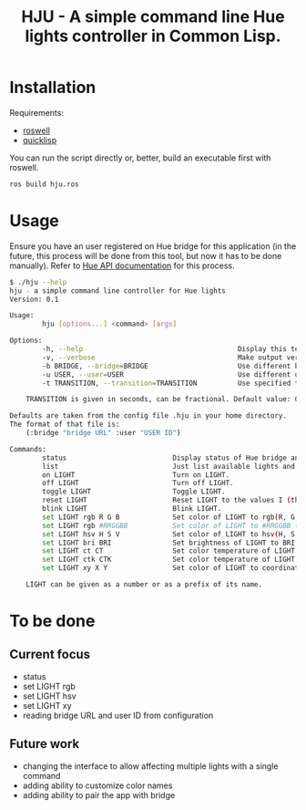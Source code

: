 #+title: HJU - A simple command line Hue lights controller in Common Lisp.
#+startup: hidestars

* Installation

  Requirements:
  - [[https://github.com/roswell/roswell][roswell]]
  - [[https://www.quicklisp.org/beta/][quicklisp]]

  You can run the script directly or, better, build an executable first with roswell.

  #+BEGIN_SRC sh
  ros build hju.ros
  #+END_SRC

* Usage

  Ensure you have an user registered on Hue bridge for this application (in the future, this process
  will be done from this tool, but now it has to be done manually). Refer to [[https://www.developers.meethue.com/documentation/getting-started][Hue API documentation]]
  for this process.

#+BEGIN_SRC sh
$ ./hju --help
hju - a simple command line controller for Hue lights
Version: 0.1

Usage:
        hju [options...] <command> [args]

Options:
        -h, --help                                      Display this text.
        -v, --verbose                                   Make output verbose.
        -b BRIDGE, --bridge=BRIDGE                      Use different bridge URL than the default.
        -u USER, --user=USER                            Use different user ID than the default.
        -t TRANSITION, --transition=TRANSITION          Use specified transition time (in tenths of a second).

    TRANSITION is given in seconds, can be fractional. Default value: 0.4.

Defaults are taken from the config file .hju in your home directory.
The format of that file is:
    (:bridge "bridge URL" :user "USER ID")

Commands:
        status                          Display status of Hue bridge and all lights.
        list                            Just list available lights and their status.
        on LIGHT                        Turn on LIGHT.
        off LIGHT                       Turn off LIGHT.
        toggle LIGHT                    Toggle LIGHT.
        reset LIGHT                     Reset LIGHT to the values I (the author) like.
        blink LIGHT                     Blink LIGHT.
        set LIGHT rgb R G B             Set color of LIGHT to rgb(R, G, B) (each component in [0...255]).
        set LIGHT rgb #RRGGBB           Set color of LIGHT to #RRGGBB (hex).
        set LIGHT hsv H S V             Set color of LIGHT to hsv(H, S, V).
        set LIGHT bri BRI               Set brightness of LIGHT to BRI [1...254].
        set LIGHT ct CT                 Set color temperature of LIGHT to CT in Mired.
        set LIGHT ctk CTK               Set color temperature of LIGHT to CTK in Kelvins.
        set LIGHT xy X Y                Set color of LIGHT to coordinates (X, Y) in CIE color space.

    LIGHT can be given as a number or as a prefix of its name.
#+END_SRC


* To be done

** Current focus
   - status
   - set LIGHT rgb
   - set LIGHT hsv
   - set LIGHT xy
   - reading bridge URL and user ID from configuration

** Future work
   - changing the interface to allow affecting multiple lights with a single command
   - adding ability to customize color names
   - adding ability to pair the app with bridge
